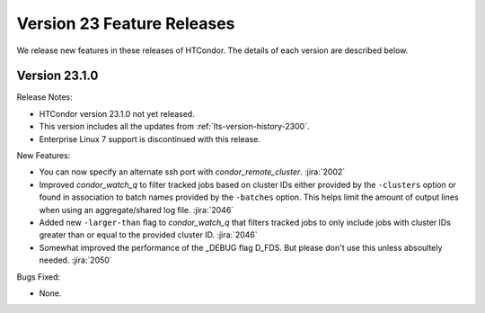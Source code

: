 Version 23 Feature Releases
===========================

We release new features in these releases of HTCondor. The details of each
version are described below.

Version 23.1.0
--------------

Release Notes:

.. HTCondor version 23.1.0 released on Month Date, 2023.

- HTCondor version 23.1.0 not yet released.

- This version includes all the updates from :ref:`lts-version-history-2300`.

- Enterprise Linux 7 support is discontinued with this release.

New Features:

- You can now specify an alternate ssh port with
  *condor_remote_cluster*.
  :jira:`2002`

- Improved *condor_watch_q* to filter tracked jobs based on cluster IDs
  either provided by the ``-clusters`` option or found in association
  to batch names provided by the ``-batches`` option. This helps limit
  the amount of output lines when using an aggregate/shared log file.
  :jira:`2046`

- Added new ``-larger-than`` flag to *condor_watch_q* that filters tracked
  jobs to only include jobs with cluster IDs greater than or equal to the
  provided cluster ID.
  :jira:`2046`

- Somewhat improved the performance of the _DEBUG flag D_FDS.  But please
  don't use this unless absoultely needed.
  :jira:`2050`

Bugs Fixed:

- None.

